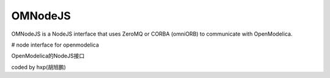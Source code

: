 ########
OMNodeJS
########

OMNodeJS is a NodeJS interface that uses ZeroMQ or CORBA (omniORB) to communicate with OpenModelica.

# node interface for openmodelica

OpenModelica的NodeJS接口

coded by hxp(胡旭鹏)
